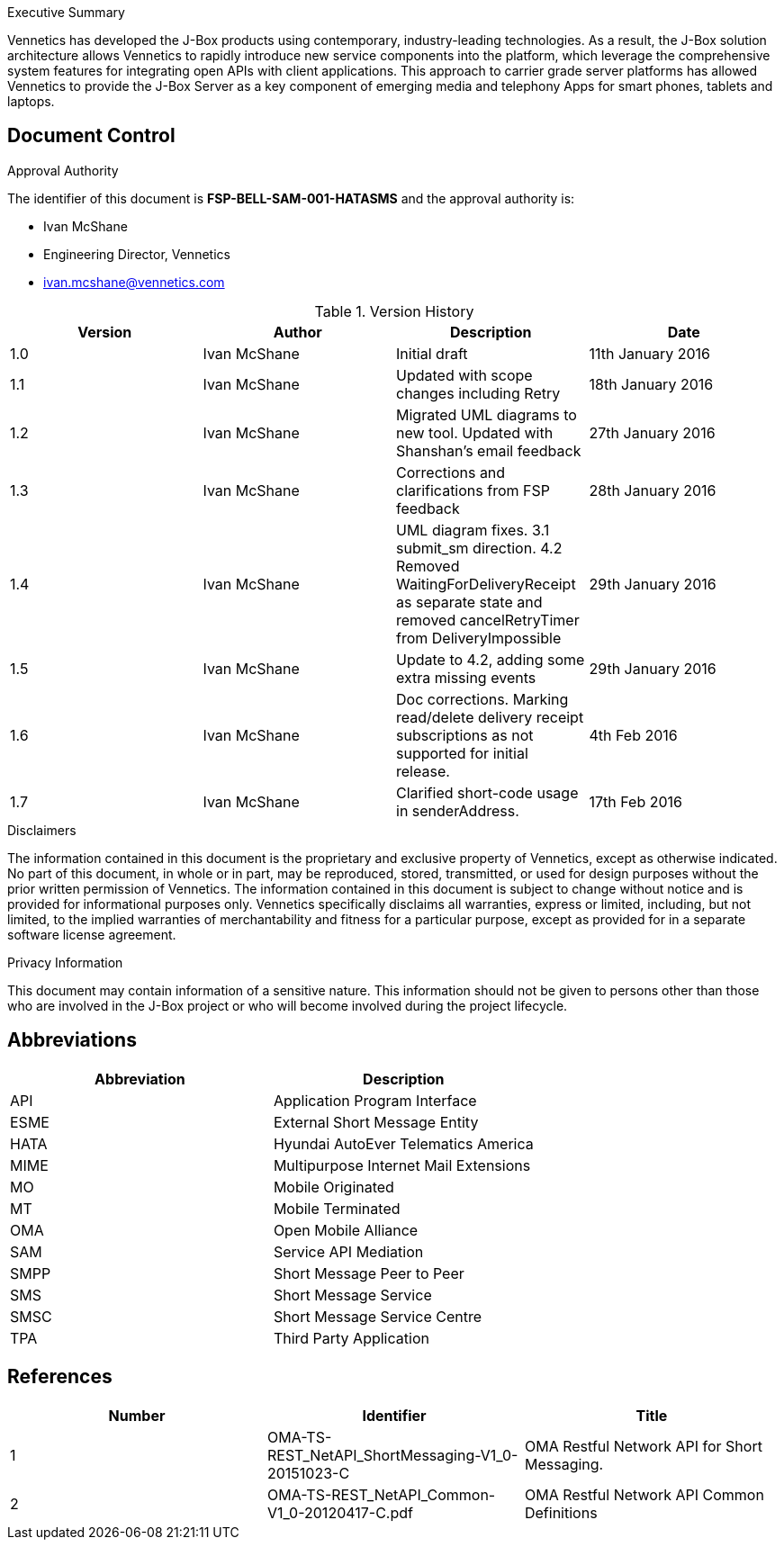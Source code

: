 .Executive Summary

Vennetics has developed the J-Box products using contemporary, industry-leading
technologies. As a result, the J-Box solution architecture allows Vennetics to
rapidly introduce new service components into the platform, which leverage the
comprehensive system features for integrating open APIs with client
applications. This approach to carrier grade server platforms has allowed
Vennetics to provide the J-Box Server as a key component of emerging media and
telephony Apps for smart phones, tablets and laptops.

== Document Control

.Approval Authority

The identifier of this document is *FSP-BELL-SAM-001-HATASMS* and the approval
authority is:

* Ivan McShane
* Engineering Director, Vennetics
* ivan.mcshane@vennetics.com

.Version History
[options="header"]
|=======================
|Version|Author      |Description| Date
|1.0    |Ivan McShane     |Initial draft |11th January 2016
|1.1    |Ivan McShane     |Updated with scope changes including Retry |18th January 2016
|1.2    |Ivan McShane     |Migrated UML diagrams to new tool. Updated with Shanshan's email feedback |27th January 2016
|1.3    |Ivan McShane     |Corrections and clarifications from FSP feedback |28th January 2016
|1.4    |Ivan McShane     |UML diagram fixes. 3.1 submit_sm direction. 4.2 Removed WaitingForDeliveryReceipt as separate state and removed cancelRetryTimer from DeliveryImpossible |29th January 2016
|1.5    |Ivan McShane     |Update to 4.2, adding some extra missing events |29th January 2016
|1.6    |Ivan McShane     |Doc corrections. Marking read/delete delivery receipt subscriptions as not supported for initial release. |4th Feb 2016
|1.7    |Ivan McShane     |Clarified short-code usage in senderAddress. |17th Feb 2016
|=======================

.Disclaimers
The information contained in this document is the proprietary and
exclusive property of Vennetics, except as otherwise indicated. No part of this
document, in whole or in part, may be reproduced, stored, transmitted, or used
for design purposes without the prior written permission of Vennetics. The
information contained in this document is subject to change without notice and
is provided for informational purposes only. Vennetics specifically disclaims
all warranties, express or limited, including, but not limited, to the implied
warranties of merchantability and fitness for a particular purpose, except as
provided for in a separate software license agreement.


.Privacy Information
This document may contain information of a sensitive nature.
This information should not be given to persons other than those who are
involved in the J-Box project or who will become involved during the project
lifecycle.

== Abbreviations

[options="header"]
|=======================
|Abbreviation |Description
|API| Application Program Interface
|ESME| External Short Message Entity
|HATA| Hyundai AutoEver Telematics America
|MIME| Multipurpose Internet Mail Extensions
|MO| Mobile Originated
|MT| Mobile Terminated
|OMA| Open Mobile Alliance
|SAM| Service API Mediation
|SMPP| Short Message Peer to Peer
|SMS| Short Message Service
|SMSC| Short Message Service Centre
|TPA| Third Party Application
|=======================


== References

[[References]]
[options="header"]
|=======================
|Number |Identifier| Title
|1| OMA-TS-REST_NetAPI_ShortMessaging-V1_0-20151023-C| OMA Restful Network API for Short Messaging.
|2| OMA-TS-REST_NetAPI_Common-V1_0-20120417-C.pdf| OMA Restful Network API Common Definitions
|=======================
